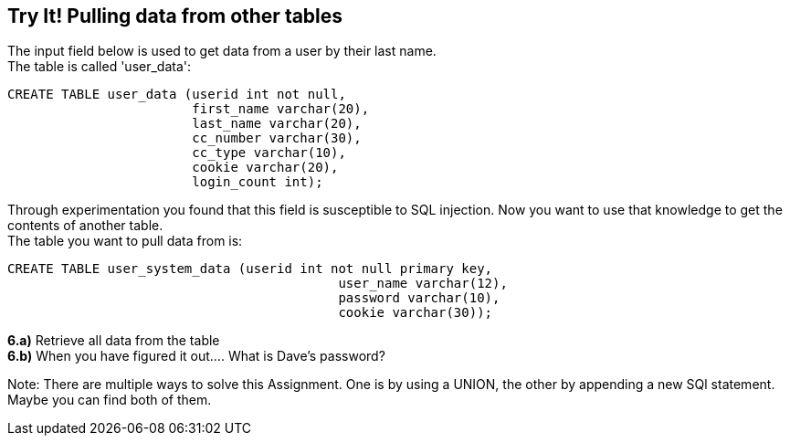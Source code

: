 == Try It! Pulling data from other tables

The input field below is used to get data from a user by their last name. +
The table is called 'user_data':

-------------------------------------------------------
CREATE TABLE user_data (userid int not null,
                        first_name varchar(20),
                        last_name varchar(20),
                        cc_number varchar(30),
                        cc_type varchar(10),
                        cookie varchar(20),
                        login_count int);
-------------------------------------------------------

Through experimentation you found that this field is susceptible to SQL injection.
Now you want to use that knowledge to get the contents of another table. +
The table you want to pull data from is:

-------------------------------------------------------
CREATE TABLE user_system_data (userid int not null primary key,
			                   user_name varchar(12),
			                   password varchar(10),
			                   cookie varchar(30));
-------------------------------------------------------

*6.a)* Retrieve all data from the table +
*6.b)* When you have figured it out.... What is Dave's password?

Note: There are multiple ways to solve this Assignment. One is by using a UNION, the other by appending
a new SQl statement. Maybe you can find both of them.